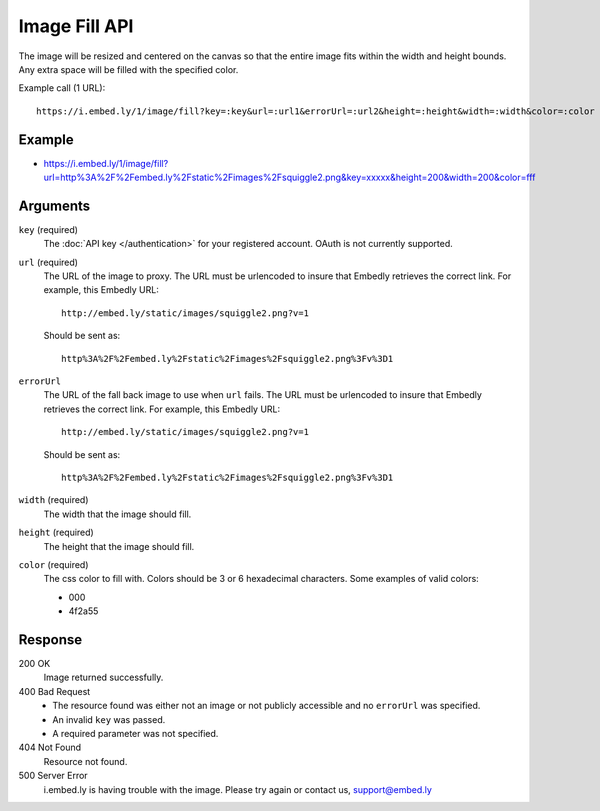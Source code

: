 Image Fill API
==============
The image will be resized and centered on the canvas so that the entire image
fits within the width and height bounds. Any extra space will be filled with
the specified color.

Example call (1 URL)::

    https://i.embed.ly/1/image/fill?key=:key&url=:url1&errorUrl=:url2&height=:height&width=:width&color=:color

Example
--------
* `<https://i.embed.ly/1/image/fill?url=http%3A%2F%2Fembed.ly%2Fstatic%2Fimages%2Fsquiggle2.png&key=xxxxx&height=200&width=200&color=fff>`_

Arguments
---------

``key`` (required)
    The :doc:`API key </authentication>` for your registered account. OAuth is
    not currently supported.

``url`` (required)
    The URL of the image to proxy. The URL must be urlencoded to insure that
    Embedly retrieves the correct link. For example, this Embedly
    URL::

        http://embed.ly/static/images/squiggle2.png?v=1

    Should be sent as::

        http%3A%2F%2Fembed.ly%2Fstatic%2Fimages%2Fsquiggle2.png%3Fv%3D1

``errorUrl``
    The URL of the fall back image to use when ``url`` fails. The URL must be
    urlencoded to insure that Embedly retrieves the correct link. For example,
    this Embedly URL::

        http://embed.ly/static/images/squiggle2.png?v=1

    Should be sent as::

        http%3A%2F%2Fembed.ly%2Fstatic%2Fimages%2Fsquiggle2.png%3Fv%3D1

``width`` (required)
    The width that the image should fill.

``height`` (required)
    The height that the image should fill.

``color`` (required)
    The css color to fill with. Colors should be 3 or 6 hexadecimal characters.
    Some examples of valid colors:

    * 000
    * 4f2a55

Response
--------

200 OK
    Image returned successfully.

400 Bad Request
    * The resource found was either not an image or not publicly accessible and
      no ``errorUrl`` was specified.
    * An invalid ``key`` was passed.
    * A required parameter was not specified.

404 Not Found
    Resource not found.

500 Server Error
    i.embed.ly is having trouble with the image. Please try again or contact us,
    support@embed.ly
